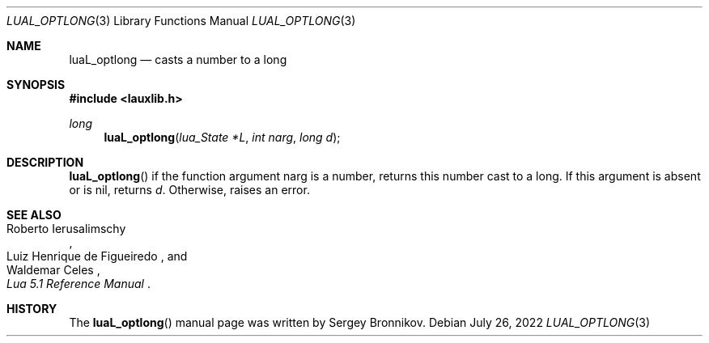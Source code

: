 .Dd $Mdocdate: July 26 2022 $
.Dt LUAL_OPTLONG 3
.Os
.Sh NAME
.Nm luaL_optlong
.Nd casts a number to a long
.Sh SYNOPSIS
.In lauxlib.h
.Ft long
.Fn luaL_optlong "lua_State *L" "int narg" "long d"
.Sh DESCRIPTION
.Fn luaL_optlong
if the function argument narg is a number, returns this number cast to a long.
If this argument is absent or is
.Dv nil ,
returns
.Fa d .
Otherwise, raises an error.
.Sh SEE ALSO
.Rs
.%A Roberto Ierusalimschy
.%A Luiz Henrique de Figueiredo
.%A Waldemar Celes
.%T Lua 5.1 Reference Manual
.Re
.Sh HISTORY
The
.Fn luaL_optlong
manual page was written by Sergey Bronnikov.
